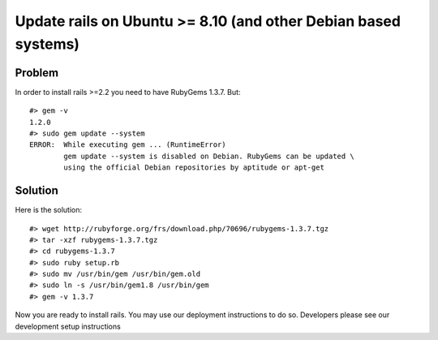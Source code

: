 ================================================================================
Update rails on Ubuntu >= 8.10 (and other Debian based systems)
================================================================================

Problem
================================================================================

In order to install rails >=2.2 you need to have RubyGems 1.3.7. But::

  #> gem -v
  1.2.0
  #> sudo gem update --system
  ERROR:  While executing gem ... (RuntimeError)
          gem update --system is disabled on Debian. RubyGems can be updated \
          using the official Debian repositories by aptitude or apt-get

Solution
================================================================================

Here is the solution::

  #> wget http://rubyforge.org/frs/download.php/70696/rubygems-1.3.7.tgz
  #> tar -xzf rubygems-1.3.7.tgz
  #> cd rubygems-1.3.7
  #> sudo ruby setup.rb
  #> sudo mv /usr/bin/gem /usr/bin/gem.old
  #> sudo ln -s /usr/bin/gem1.8 /usr/bin/gem
  #> gem -v 1.3.7

Now you are ready to install rails. You may use our deployment instructions to
do so. Developers please see our development setup instructions



